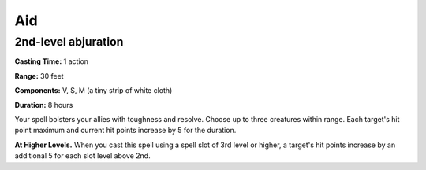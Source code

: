 
.. _srd_Aid:

Aid
-------------------------------------------------------------

2nd-level abjuration
^^^^^^^^^^^^^^^^^^^^

**Casting Time:** 1 action

**Range:** 30 feet

**Components:** V, S, M (a tiny strip of white cloth)

**Duration:** 8 hours

Your spell bolsters your allies with toughness and resolve. Choose up to
three creatures within range. Each target's hit point maximum and
current hit points increase by 5 for the duration.

**At Higher Levels.** When you cast this spell using a spell slot of 3rd
level or higher, a target's hit points increase by an additional 5 for
each slot level above 2nd.
